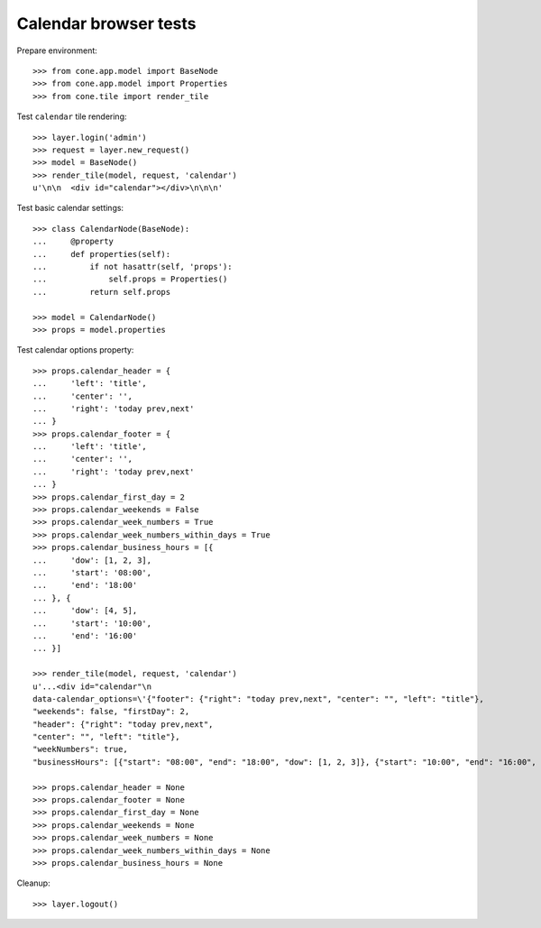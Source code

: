Calendar browser tests
======================

Prepare environment::

    >>> from cone.app.model import BaseNode
    >>> from cone.app.model import Properties
    >>> from cone.tile import render_tile

Test ``calendar`` tile rendering::

    >>> layer.login('admin')
    >>> request = layer.new_request()
    >>> model = BaseNode()
    >>> render_tile(model, request, 'calendar')
    u'\n\n  <div id="calendar"></div>\n\n\n'

Test basic calendar settings::

    >>> class CalendarNode(BaseNode):
    ...     @property
    ...     def properties(self):
    ...         if not hasattr(self, 'props'):
    ...             self.props = Properties()
    ...         return self.props

    >>> model = CalendarNode()
    >>> props = model.properties

Test calendar options property::

    >>> props.calendar_header = {
    ...     'left': 'title',
    ...     'center': '',
    ...     'right': 'today prev,next'
    ... }
    >>> props.calendar_footer = {
    ...     'left': 'title',
    ...     'center': '',
    ...     'right': 'today prev,next'
    ... }
    >>> props.calendar_first_day = 2
    >>> props.calendar_weekends = False
    >>> props.calendar_week_numbers = True
    >>> props.calendar_week_numbers_within_days = True
    >>> props.calendar_business_hours = [{
    ...     'dow': [1, 2, 3],
    ...     'start': '08:00',
    ...     'end': '18:00'
    ... }, {
    ...     'dow': [4, 5],
    ...     'start': '10:00',
    ...     'end': '16:00'
    ... }]

    >>> render_tile(model, request, 'calendar')
    u'...<div id="calendar"\n
    data-calendar_options=\'{"footer": {"right": "today prev,next", "center": "", "left": "title"},
    "weekends": false, "firstDay": 2,
    "header": {"right": "today prev,next",
    "center": "", "left": "title"},
    "weekNumbers": true,
    "businessHours": [{"start": "08:00", "end": "18:00", "dow": [1, 2, 3]}, {"start": "10:00", "end": "16:00", "dow": [4, 5]}], "weekNumbersWithinDays": true}\'></div>...'

    >>> props.calendar_header = None
    >>> props.calendar_footer = None
    >>> props.calendar_first_day = None
    >>> props.calendar_weekends = None
    >>> props.calendar_week_numbers = None
    >>> props.calendar_week_numbers_within_days = None
    >>> props.calendar_business_hours = None

Cleanup::

    >>> layer.logout()
